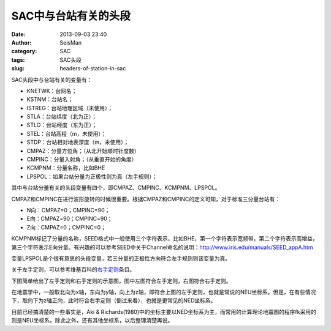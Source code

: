 SAC中与台站有关的头段
#####################################################
:date: 2013-09-03 23:40
:author: SeisMan
:category: SAC
:tags: SAC头段
:slug: headers-of-station-in-sac

SAC头段中与台站有关的变量有：

-  KNETWK：台网名；
-  KSTNM：台站名；
-  ISTREG：台站地理区域（未使用）；
-  STLA：台站纬度（北为正）；
-  STLO：台站经度（东为正）；
-  STEL：台站高程（m，未使用）；
-  STDP：台站相对地表深度（m，未使用）；
-  CMPAZ：分量方位角；（从北开始顺时针度数）
-  CMPINC：分量入射角；（从垂直开始的角度）
-  KCMPNM：分量名称，比如BHE
-  LPSPOL：如果台站分量为正极性则为真（左手规则）；

其中与台站分量有关的头段变量有四个，即CMPAZ、CMPINC、KCMPNM、LPSPOL。

CMPAZ和CMPINC在进行波形旋转的时候很重要。根据CMPAZ和CMPINC的定义可知，对于标准三分量台站有：

-  N向：CMPAZ=0；CMPINC=90；
-  E向：CMPAZ=90；CMPINC=90；
-  Z向：CMPAZ=0；CMPINC=0；

KCMPNM标记了分量的名称，SEED格式中一般使用三个字符表示，比如BHE，第一个字符表示宽频带，第二个字符表示高增益，第三个字符表示E向分量。有兴趣的可以参考SEED中关于Channel命名的说明：\ `http://www.iris.edu/manuals/SEED\_appA.htm`_

变量LPSPOL是个很有意思的头段变量，若三分量的正极性方向符合左手规则则该变量为真。

关于左手定则，可以参考维基百科的\ `右手定则`_\ 条目。

下图简单给出了左手定则和右手定则的示意图，图中左图符合左手定则，右图符合右手定则。
 |image0|

在地震学中，一般取北向为x轴，东向为y轴，向上为z轴，即符合上图的左手定则，也就是常说的NEU坐标系。但是，在有些情况下，取向下为z轴正向，此时符合右手定则（倒过来看），也就是更常见的NED坐标系。

目前已经搞清楚的一些事实是，Aki &
Richards(1980)中的坐标主要以NED坐标系为主，而常用的计算理论地震图的程序fk采用的则是NEU坐标系。除此之外，还有其他坐标系，以后整理清楚再说。

.. _`http://www.iris.edu/manuals/SEED\_appA.htm`: http://www.iris.edu/manuals/SEED_appA.htm
.. _右手定则: http://zh.wikipedia.org/wiki/%E5%8F%B3%E6%89%8B%E5%AE%9A%E5%89%87

.. |image0| image:: http://ww1.sinaimg.cn/large/c27c15bejw1e92cdpuak9j20b406tglm.jpg
